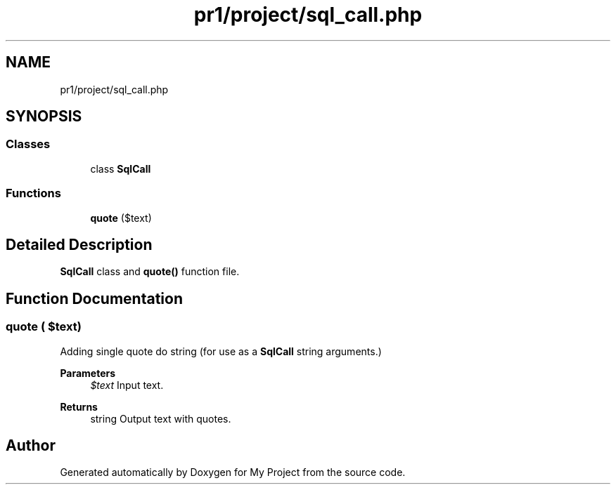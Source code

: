.TH "pr1/project/sql_call.php" 3 "Tue Jun 2 2020" "My Project" \" -*- nroff -*-
.ad l
.nh
.SH NAME
pr1/project/sql_call.php
.SH SYNOPSIS
.br
.PP
.SS "Classes"

.in +1c
.ti -1c
.RI "class \fBSqlCall\fP"
.br
.in -1c
.SS "Functions"

.in +1c
.ti -1c
.RI "\fBquote\fP ($text)"
.br
.in -1c
.SH "Detailed Description"
.PP 
\fBSqlCall\fP class and \fBquote()\fP function file\&. 
.SH "Function Documentation"
.PP 
.SS "quote ( $text)"
Adding single quote do string (for use as a \fBSqlCall\fP string arguments\&.) 
.PP
\fBParameters\fP
.RS 4
\fI$text\fP Input text\&. 
.RE
.PP
\fBReturns\fP
.RS 4
string Output text with quotes\&. 
.RE
.PP

.SH "Author"
.PP 
Generated automatically by Doxygen for My Project from the source code\&.
